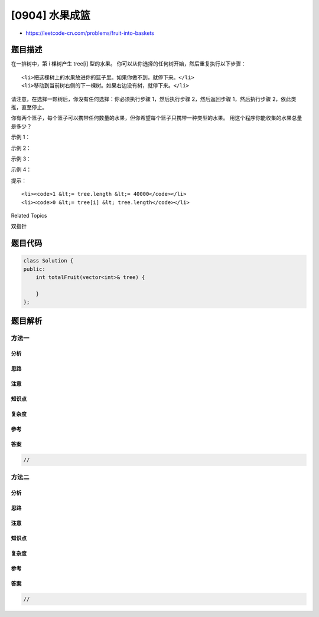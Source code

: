 [0904] 水果成篮
===============

-  https://leetcode-cn.com/problems/fruit-into-baskets

题目描述
--------

.. raw:: html

   <p>

在一排树中，第 i 棵树产生 tree[i] 型的水果。
你可以从你选择的任何树开始，然后重复执行以下步骤：

.. raw:: html

   </p>

.. raw:: html

   <ol>

::

    <li>把这棵树上的水果放进你的篮子里。如果你做不到，就停下来。</li>
    <li>移动到当前树右侧的下一棵树。如果右边没有树，就停下来。</li>

.. raw:: html

   </ol>

.. raw:: html

   <p>

请注意，在选择一颗树后，你没有任何选择：你必须执行步骤 1，然后执行步骤
2，然后返回步骤 1，然后执行步骤 2，依此类推，直至停止。

.. raw:: html

   </p>

.. raw:: html

   <p>

你有两个篮子，每个篮子可以携带任何数量的水果，但你希望每个篮子只携带一种类型的水果。
用这个程序你能收集的水果总量是多少？

.. raw:: html

   </p>

.. raw:: html

   <p>

 

.. raw:: html

   </p>

.. raw:: html

   <p>

示例 1：

.. raw:: html

   </p>

.. raw:: html

   <pre><strong>输入：</strong>[1,2,1]
   <strong>输出：</strong>3
   <strong>解释：</strong>我们可以收集 [1,2,1]。
   </pre>

.. raw:: html

   <p>

示例 2：

.. raw:: html

   </p>

.. raw:: html

   <pre><strong>输入：</strong>[0,1,2,2]
   <strong>输出：</strong>3
   <strong>解释：</strong>我们可以收集 [1,2,2].
   如果我们从第一棵树开始，我们将只能收集到 [0, 1]。
   </pre>

.. raw:: html

   <p>

示例 3：

.. raw:: html

   </p>

.. raw:: html

   <pre><strong>输入：</strong>[1,2,3,2,2]
   <strong>输出：</strong>4
   <strong>解释：</strong>我们可以收集 [2,3,2,2].
   如果我们从第一棵树开始，我们将只能收集到 [1, 2]。
   </pre>

.. raw:: html

   <p>

示例 4：

.. raw:: html

   </p>

.. raw:: html

   <pre><strong>输入：</strong>[3,3,3,1,2,1,1,2,3,3,4]
   <strong>输出：</strong>5
   <strong>解释：</strong>我们可以收集 [1,2,1,1,2].
   如果我们从第一棵树或第八棵树开始，我们将只能收集到 4 个水果。
   </pre>

.. raw:: html

   <p>

 

.. raw:: html

   </p>

.. raw:: html

   <p>

提示：

.. raw:: html

   </p>

.. raw:: html

   <ol>

::

    <li><code>1 &lt;= tree.length &lt;= 40000</code></li>
    <li><code>0 &lt;= tree[i] &lt; tree.length</code></li>

.. raw:: html

   </ol>

.. raw:: html

   <div>

.. raw:: html

   <div>

Related Topics

.. raw:: html

   </div>

.. raw:: html

   <div>

.. raw:: html

   <li>

双指针

.. raw:: html

   </li>

.. raw:: html

   </div>

.. raw:: html

   </div>

题目代码
--------

.. code:: cpp

    class Solution {
    public:
        int totalFruit(vector<int>& tree) {

        }
    };

题目解析
--------

方法一
~~~~~~

分析
^^^^

思路
^^^^

注意
^^^^

知识点
^^^^^^

复杂度
^^^^^^

参考
^^^^

答案
^^^^

.. code:: cpp

    //

方法二
~~~~~~

分析
^^^^

思路
^^^^

注意
^^^^

知识点
^^^^^^

复杂度
^^^^^^

参考
^^^^

答案
^^^^

.. code:: cpp

    //
